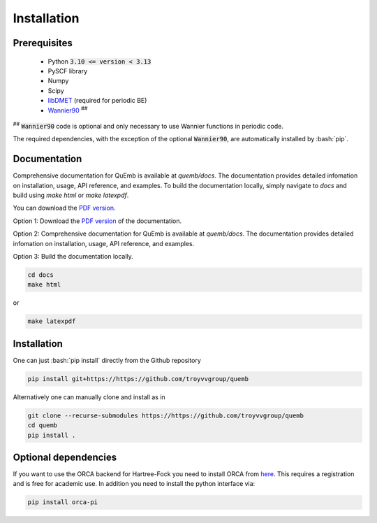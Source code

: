 Installation
************

Prerequisites
-------------

 * Python :code:`3.10 <= version < 3.13`
 * PySCF library
 * Numpy
 * Scipy
 * `libDMET <https://github.com/gkclab/libdmet_preview>`__ (required for periodic BE)
 * `Wannier90 <https://github.com/wannier-developers/wannier90>`_ :sup:`##`

| :sup:`##` :code:`Wannier90` code is optional and only necessary to use Wannier functions in periodic code.

The required dependencies, with the exception of the optional :code:`Wannier90`,
are automatically installed by :bash:`pip`.

Documentation
-------------

Comprehensive documentation for QuEmb is available at `quemb/docs`. The documentation provides detailed infomation on installation, usage, API reference, and examples. To build the documentation locally, simply navigate to `docs` and build using `make html` or `make latexpdf`.

You can download the `PDF version <_static/quemb.pdf>`_.

Option 1: Download the `PDF version <_static/quemb.pdf>`_ of the documentation.

Option 2: Comprehensive documentation for QuEmb is available at `quemb/docs`. The documentation provides detailed infomation on installation, usage, API reference, and examples.

Option 3: Build the documentation locally.

.. code-block:: bash

    cd docs
    make html
or

.. code-block:: bash

   make latexpdf


Installation
-------------

One can just :bash:`pip install` directly from the Github repository

.. code-block:: bash

    pip install git+https://https://github.com/troyvvgroup/quemb



Alternatively one can manually clone and install as in

.. code-block:: bash

    git clone --recurse-submodules https://https://github.com/troyvvgroup/quemb
    cd quemb
    pip install .


Optional dependencies
---------------------

If you want to use the ORCA backend for Hartree-Fock you need to install ORCA from
`here <https://www.faccts.de/customer/login?came_from=/customer>`_.
This requires a registration and is free for academic use.
In addition you need to install the python interface via:


.. code-block:: bash

    pip install orca-pi

